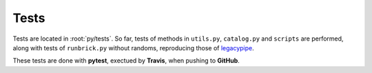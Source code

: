 Tests
=====

Tests are located in :root:`py/tests`.
So far, tests of methods in ``utils.py``, ``catalog.py`` and ``scripts``
are performed, along with tests of ``runbrick.py`` without randoms, reproducing those
of `legacypipe <https://github.com/legacysurvey/legacypipe/blob/master/py/test/runbrick_test.py>`_.

These tests are done with **pytest**, exectued by **Travis**, when pushing to **GitHub**.
